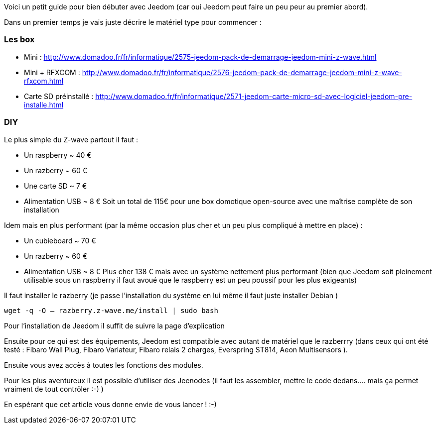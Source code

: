 Voici un petit guide pour bien débuter avec Jeedom (car oui Jeedom peut faire un peu peur au premier abord).

Dans un premier temps je vais juste décrire le matériel type pour commencer :

=== Les box

- Mini : http://www.domadoo.fr/fr/informatique/2575-jeedom-pack-de-demarrage-jeedom-mini-z-wave.html
- Mini + RFXCOM : http://www.domadoo.fr/fr/informatique/2576-jeedom-pack-de-demarrage-jeedom-mini-z-wave-rfxcom.html
- Carte SD préinstallé : http://www.domadoo.fr/fr/informatique/2571-jeedom-carte-micro-sd-avec-logiciel-jeedom-pre-installe.html

=== DIY
Le plus simple du Z-wave partout il faut :

- Un raspberry  ~ 40 €
- Un razberry ~ 60 €
- Une carte SD ~ 7 €
- Alimentation USB ~ 8 €
Soit un total de 115€ pour une box domotique open-source avec une maîtrise complète de son installation

Idem mais en plus performant (par la même occasion plus cher et un peu plus compliqué à mettre en place) :

- Un cubieboard  ~ 70 €
- Un razberry ~ 60 €
- Alimentation USB ~ 8 €
Plus cher 138 € mais avec un système nettement plus performant (bien que Jeedom soit pleinement utilisable sous un raspberry il faut avoué que le raspberry est un peu poussif pour les plus exigeants)

Il faut installer le razberry (je passe l’installation du système en lui même il faut juste installer Debian )


----
wget -q -O – razberry.z-wave.me/install | sudo bash
----

Pour l’installation  de Jeedom il suffit de suivre la page d’explication

Ensuite pour ce qui est des équipements, Jeedom est compatible avec autant de matériel que le razberrry (dans ceux qui ont été testé  : Fibaro Wall Plug, Fibaro Variateur, Fibaro relais 2 charges, Everspring ST814, Aeon Multisensors ).

Ensuite vous avez accès à toutes les fonctions des modules.

Pour les plus aventureux il est possible d’utiliser des Jeenodes (il faut les assembler, mettre le code dedans…. mais ça permet vraiment de tout contrôler :-) )

En espérant que cet article vous donne envie de vous lancer ! :-)
